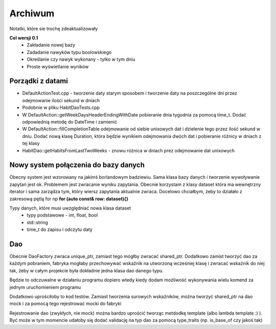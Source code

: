 Archiwum
===============================================================================
Notatki, które sie trochę zdeaktualizowały

**Cel wersji 0.1**
 *	Zakładanie nowej bazy
 *	Zadadanie nawyków typu boolowskiego
 *	Określanie czy nawyk wykonany - tylko w tym dniu
 *	Proste wyświetlanie wyników

**Porządki z datami**
*******************************************************************************
*   DefaultActionTest.cpp - tworzenie daty starym sposobem i tworzenie daty na
    poszczególne dni przez odejmowanie ilości sekund w dniach
*   Podobnie w pliku HabitDaoTests.cpp
*   W DefaultAction::getWeekDaysHeaderEndingWithDate pobieranie dnia tygodnia
    za pomocą time_t. Dodać odpowiednią metodę do DateTime i zamienić
*   W DefaultAction::fillCompletionTable odejmowanie od siebie unixowych dat
    i dzielenie tego przez ilość sekund w dniu. Dodać nową klasę Duration,
    która będzie wynikiem odejmowania dwóch dat i pobieranie różnicy w dniach
    z tej klasy
*   HabitDao::getHabitsFromLastTwoWeeks - znowu różnica w dniach prez
    odejmowanie dat unixowych

**Nowy system połączenia do bazy danych**
*******************************************************************************
Obecny system jest wzorowany na jakimś borlandowym badziewiu. Sama klasa bazy
danych i tworzenie wywoływanie zapytań jest ok. Problemem jest zwracanie wyniku
zapytania. Obecnie korzystam z klasy dataset która ma wewnętrzny iterator i
sama zarządza tym, który wiersz zapytania aktualnie zwraca. Docelowo chciałbym,
żeby to działało z zakresową pętlą for np **for (auto const& row: dataset){}**

Typy danych, które musi uwzględniać nowa klasa dataset
 *  typy podstawowe - int, float, bool
 *  std::string
 *  time_t do zapisu i odczytu daty

**Dao**
*******************************************************************************
Obecnie DaoFactory zwraca unique_ptr, zamiast tego mógłby zwracać shared_ptr.
Dodatkowo zamist tworzyć dao za każdym pobraniem, fabryka mogłaby przechowywać
wskaźnik na utworzoną wcześniej klasę i zwracać wskaźnik do niej tak, żeby w
całym projekcie była dokładnie jedna klasa dao danego typu.

Będzie to odczuwalne w działaniu programu dopiero wtedy kiedy dodam możliwość
wykonywania wielu komend za jednym uruchomieniem programu

Dodatkowo uprościłoby to kod testów. Zamiast tworzenia surowych wskaźników,
można tworzyć shared_ptr na dao mock i za pomocą tego rejestrować mocki do
fabryki

Rejestrowanie dao (zwykłych, nie mock) można bardzo uprościć tworząc metdodkę
template (albo lambda template :) ). Być może w tym momencie udałoby się dodać
validację na typ dao za pomocą type_traits (np. is_base_of czy jakoś tak)
